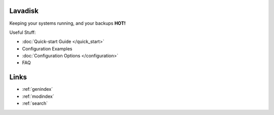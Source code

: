 .. Lavadisk documentation master file, created by
   sphinx-quickstart on Wed Sep 11 22:35:29 2013.
   You can adapt this file completely to your liking, but it should at least
   contain the root `toctree` directive.

Lavadisk 
=========
Keeping your systems running, and your backups **HOT!**

.. Contents:
   
   .. toctree::
   :maxdepth: 2

Useful Stuff:

* :doc:`Quick-start Guide </quick_start>`
* Configuration Examples
* :doc:`Configuration Options </configuration>`
* FAQ



Links
==================

* :ref:`genindex`
* :ref:`modindex`
* :ref:`search`

